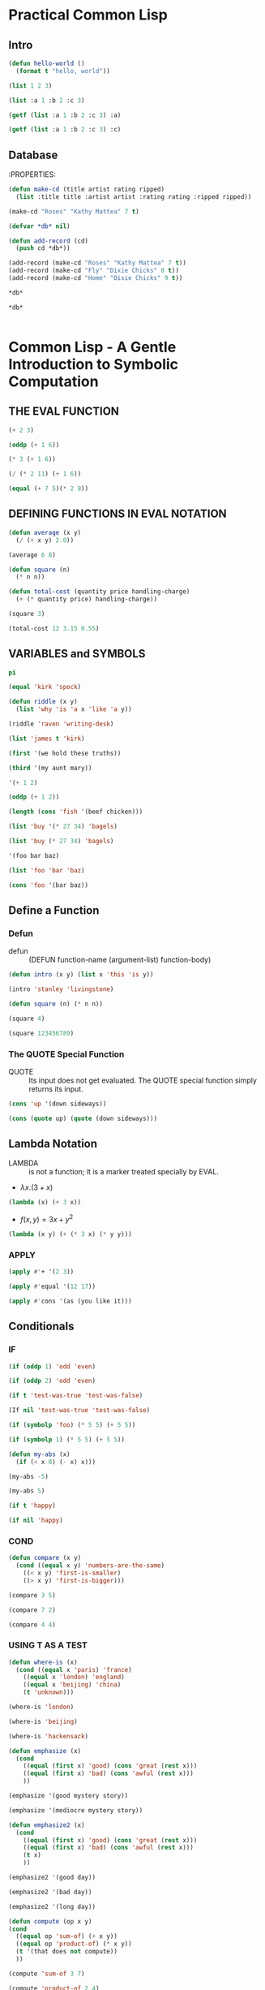 * Practical Common Lisp
** Intro
#+BEGIN_SRC lisp :results raw drawer
(defun hello-world ()
  (format t "hello, world"))
#+END_SRC

#+RESULTS:
:results:
HELLO-WORLD
:end:

#+BEGIN_SRC lisp
(list 1 2 3)
#+END_SRC

#+RESULTS:
| 1 | 2 | 3 |


#+BEGIN_SRC lisp
(list :a 1 :b 2 :c 3)
#+END_SRC

#+RESULTS:
| :A | 1 | :B | 2 | :C | 3 |


#+BEGIN_SRC lisp
(getf (list :a 1 :b 2 :c 3) :a)
#+END_SRC

#+RESULTS:
: 1


#+BEGIN_SRC lisp
(getf (list :a 1 :b 2 :c 3) :c)
#+END_SRC

#+RESULTS:
: 3

** Database
:PROPERTIES:
#+BEGIN_SRC lisp
(defun make-cd (title artist rating ripped)
  (list :title title :artist artist :rating rating :ripped ripped))
#+END_SRC

#+RESULTS:
: MAKE-CD


#+BEGIN_SRC lisp
(make-cd "Roses" "Kathy Mattea" 7 t)
#+END_SRC

#+RESULTS:
| :TITLE | Roses | :ARTIST | Kathy Mattea | :RATING | 7 | :RIPPED | T |


#+BEGIN_SRC lisp
(defvar *db* nil)
#+END_SRC

#+RESULTS:
: *DB*


#+BEGIN_SRC lisp
(defun add-record (cd)
  (push cd *db*))
#+END_SRC

#+RESULTS:
: ADD-RECORD


#+BEGIN_SRC lisp
(add-record (make-cd "Roses" "Kathy Mattea" 7 t))
(add-record (make-cd "Fly" "Dixie Chicks" 8 t))
(add-record (make-cd "Home" "Dixie Chicks" 9 t))
#+END_SRC

#+RESULTS:
| :TITLE | Home  | :ARTIST | Dixie Chicks | :RATING | 9 | :RIPPED | T |
| :TITLE | Fly   | :ARTIST | Dixie Chicks | :RATING | 8 | :RIPPED | T |
| :TITLE | Roses | :ARTIST | Kathy Mattea | :RATING | 7 | :RIPPED | T |


#+BEGIN_SRC lisp
*db*
#+END_SRC

#+RESULTS:
| :TITLE | Home  | :ARTIST | Dixie Chicks | :RATING | 9 | :RIPPED | T |
| :TITLE | Fly   | :ARTIST | Dixie Chicks | :RATING | 8 | :RIPPED | T |
| :TITLE | Roses | :ARTIST | Kathy Mattea | :RATING | 7 | :RIPPED | T |


#+BEGIN_SRC lisp
*db*
#+END_SRC

#+RESULTS:
| :TITLE | Home  | :ARTIST | Dixie Chicks | :RATING | 9 | :RIPPED | T |
| :TITLE | Fly   | :ARTIST | Dixie Chicks | :RATING | 8 | :RIPPED | T |
| :TITLE | Roses | :ARTIST | Kathy Mattea | :RATING | 7 | :RIPPED | T |


#+BEGIN_SRC lisp

#+END_SRC

* Common Lisp - A Gentle Introduction to Symbolic Computation
** THE EVAL FUNCTION
#+BEGIN_SRC lisp
(+ 2 3)
#+END_SRC

#+RESULTS:
: 5

#+BEGIN_SRC lisp
(oddp (+ 1 6))
#+END_SRC

#+RESULTS:
: T


#+BEGIN_SRC lisp
(* 3 (+ 1 6))
#+END_SRC

#+RESULTS:
: 21


#+BEGIN_SRC lisp
(/ (* 2 11) (+ 1 6))
#+END_SRC

#+RESULTS:
: 22/7


#+BEGIN_SRC lisp
(equal (+ 7 5)(* 2 8))
#+END_SRC

#+RESULTS:
: NIL

** DEFINING FUNCTIONS IN EVAL NOTATION
#+BEGIN_SRC lisp
(defun average (x y)
  (/ (+ x y) 2.0))
#+END_SRC

#+RESULTS:
: AVERAGE


#+BEGIN_SRC lisp
(average 6 8)
#+END_SRC

#+RESULTS:
: 7.0


#+BEGIN_SRC lisp
(defun square (n)
  (* n n))
#+END_SRC

#+RESULTS:
: SQUARE


#+BEGIN_SRC lisp
(defun total-cost (quantity price handling-charge)
  (+ (* quantity price) handling-charge))
#+END_SRC

#+RESULTS:
: TOTAL-COST


#+BEGIN_SRC lisp
(square 3)
#+END_SRC

#+RESULTS:
: 9


#+BEGIN_SRC lisp
(total-cost 12 3.15 0.55)
#+END_SRC

#+RESULTS:
: 38.350002

** VARIABLES and SYMBOLS
#+BEGIN_SRC lisp
pi
#+END_SRC

#+RESULTS:
: 3.141592653589793d0

#+BEGIN_SRC lisp
(equal 'kirk 'spock)
#+END_SRC

#+RESULTS:
: NIL


#+BEGIN_SRC lisp
(defun riddle (x y)
  (list 'why 'is 'a x 'like 'a y))
#+END_SRC

#+RESULTS:
: RIDDLE


#+BEGIN_SRC lisp
(riddle 'raven 'writing-desk)
#+END_SRC

#+RESULTS:
| WHY | IS | A | RAVEN | LIKE | A | WRITING-DESK |


#+BEGIN_SRC lisp
(list 'james t 'kirk)
#+END_SRC

#+RESULTS:
| JAMES | T | KIRK |


#+BEGIN_SRC lisp
(first '(we hold these truths))
#+END_SRC

#+RESULTS:
: WE


#+BEGIN_SRC lisp
(third '(my aunt mary))
#+END_SRC

#+RESULTS:
: MARY


#+BEGIN_SRC lisp
'(+ 1 2)
#+END_SRC

#+RESULTS:
| + | 1 | 2 |


#+BEGIN_SRC lisp
(oddp (+ 1 2))
#+END_SRC

#+RESULTS:
: T


#+BEGIN_SRC lisp
(length (cons 'fish '(beef chicken)))
#+END_SRC

#+RESULTS:
: 3


#+BEGIN_SRC lisp
(list 'buy '(* 27 34) 'bagels)
#+END_SRC

#+RESULTS:
| BUY | (* 27 34) | BAGELS |

#+BEGIN_SRC lisp
(list 'buy (* 27 34) 'bagels)
#+END_SRC

#+RESULTS:
| BUY | 918 | BAGELS |


#+BEGIN_SRC lisp
'(foo bar baz)
#+END_SRC

#+RESULTS:
| FOO | BAR | BAZ |


#+BEGIN_SRC lisp
(list 'foo 'bar 'baz)
#+END_SRC

#+RESULTS:
| FOO | BAR | BAZ |


#+BEGIN_SRC lisp
(cons 'foo '(bar baz))
#+END_SRC

#+RESULTS:
| FOO | BAR | BAZ |

** Define a Function
*** Defun
- defun :: (DEFUN function-name (argument-list) function-body)

#+BEGIN_SRC lisp
(defun intro (x y) (list x 'this 'is y))
#+END_SRC

#+RESULTS:
: INTRO


#+BEGIN_SRC lisp
(intro 'stanley 'livingstone)
#+END_SRC

#+RESULTS:
| STANLEY | THIS | IS | LIVINGSTONE |


#+BEGIN_SRC lisp
(defun square (n) (* n n))
#+END_SRC

#+RESULTS:
: SQUARE

#+BEGIN_SRC lisp
(square 4)
#+END_SRC

#+RESULTS:
: 16


#+BEGIN_SRC lisp
(square 123456789)
#+END_SRC

#+RESULTS:
: 15241578750190521

*** The QUOTE Special Function
- QUOTE :: Its input does not get evaluated. The QUOTE special function simply returns its input.

#+BEGIN_SRC lisp
(cons 'up '(down sideways))
#+END_SRC

#+RESULTS:
| UP | DOWN | SIDEWAYS |


#+BEGIN_SRC lisp
(cons (quote up) (quote (down sideways)))
#+END_SRC

#+RESULTS:
| UP | DOWN | SIDEWAYS |

** Lambda Notation
- LAMBDA :: is not a function; it is a marker treated specially by EVAL.
- $\lambda x . (3 + x)$
#+BEGIN_SRC lisp
(lambda (x) (+ 3 x))
#+END_SRC

#+RESULTS:
: #<FUNCTION (LAMBDA (X)) {535793FB}>

- $f(x, y) = 3x + y^2$
#+BEGIN_SRC lisp
(lambda (x y) (+ (* 3 x) (* y y)))
#+END_SRC

#+RESULTS:
: #<FUNCTION (LAMBDA (X Y)) {5357955B}>

*** APPLY
#+BEGIN_SRC lisp
(apply #'+ '(2 3))
#+END_SRC

#+RESULTS:
: 5


#+BEGIN_SRC lisp
(apply #'equal '(12 17))
#+END_SRC

#+RESULTS:
: NIL


#+BEGIN_SRC lisp
(apply #'cons '(as (you like it)))
#+END_SRC

#+RESULTS:
| AS | YOU | LIKE | IT |

** Conditionals
*** IF
#+BEGIN_SRC lisp
(if (oddp 1) 'odd 'even)
#+END_SRC

#+RESULTS:
: ODD


#+BEGIN_SRC lisp
(if (oddp 2) 'odd 'even)
#+END_SRC

#+RESULTS:
: EVEN


#+BEGIN_SRC lisp
(if t 'test-was-true 'test-was-false)
#+END_SRC

#+RESULTS:
: TEST-WAS-TRUE


#+BEGIN_SRC lisp
(If nil 'test-was-true 'test-was-false)
#+END_SRC


#+RESULTS:
: TEST-WAS-FALSE


#+BEGIN_SRC lisp
(if (symbolp 'foo) (* 5 5) (+ 5 5))
#+END_SRC

#+RESULTS:
: 25


#+BEGIN_SRC lisp
(if (symbolp 1) (* 5 5) (+ 5 5))
#+END_SRC

#+RESULTS:
: 10


#+BEGIN_SRC lisp
(defun my-abs (x)
  (if (< x 0) (- x) x)))
#+END_SRC

#+RESULTS:
: MY-ABS


#+BEGIN_SRC lisp
(my-abs -5)
#+END_SRC

#+RESULTS:
: 5


#+BEGIN_SRC lisp
(my-abs 5)
#+END_SRC

#+RESULTS:
: 5


#+BEGIN_SRC lisp
(if t 'happy)
#+END_SRC

#+RESULTS:
: HAPPY


#+BEGIN_SRC lisp
(if nil 'happy)
#+END_SRC

#+RESULTS:
: NIL

*** COND
#+BEGIN_SRC lisp
(defun compare (x y)
  (cond ((equal x y) 'numbers-are-the-same)
	((< x y) 'first-is-smaller)
	((> x y) 'first-is-bigger)))
#+END_SRC

#+RESULTS:
: COMPARE


#+BEGIN_SRC lisp
(compare 3 5)
#+END_SRC

#+RESULTS:
: FIRST-IS-SMALLER


#+BEGIN_SRC lisp
(compare 7 2)
#+END_SRC

#+RESULTS:
: FIRST-IS-BIGGER


#+BEGIN_SRC lisp
(compare 4 4)
#+END_SRC

#+RESULTS:
: NUMBERS-ARE-THE-SAME

*** USING T AS A TEST
#+BEGIN_SRC lisp
(defun where-is (x)
  (cond ((equal x 'paris) 'france)
	((equal x 'london) 'england)
	((equal x 'beijing) 'china)
	(t 'unknown)))
#+END_SRC

#+RESULTS:
: WHERE-IS


#+BEGIN_SRC lisp
(where-is 'london)
#+END_SRC

#+RESULTS:
: ENGLAND


#+BEGIN_SRC lisp
(where-is 'beijing)
#+END_SRC

#+RESULTS:
: CHINA


#+BEGIN_SRC lisp
(where-is 'hackensack)
#+END_SRC

#+RESULTS:
: UNKNOWN


#+BEGIN_SRC lisp
(defun emphasize (x)
  (cond
	((equal (first x) 'good) (cons 'great (rest x)))
	((equal (first x) 'bad) (cons 'awful (rest x)))
	))
#+END_SRC

#+RESULTS:
: EMPHASIZE


#+BEGIN_SRC lisp
(emphasize '(good mystery story))
#+END_SRC

#+RESULTS:
| GREAT | MYSTERY | STORY |


#+BEGIN_SRC lisp
(emphasize '(mediocre mystery story))
#+END_SRC

#+RESULTS:
: NIL


#+BEGIN_SRC lisp
(defun emphasize2 (x)
  (cond
	((equal (first x) 'good) (cons 'great (rest x)))
	((equal (first x) 'bad) (cons 'awful (rest x)))
	(t x)
	))
#+END_SRC

#+RESULTS:
: EMPHASIZE2


#+BEGIN_SRC lisp
(emphasize2 '(good day))
#+END_SRC

#+RESULTS:
| GREAT | DAY |


#+BEGIN_SRC lisp
(emphasize2 '(bad day))
#+END_SRC

#+RESULTS:
| AWFUL | DAY |


#+BEGIN_SRC lisp
(emphasize2 '(long day))
#+END_SRC

#+RESULTS:
| LONG | DAY |


#+BEGIN_SRC lisp
(defun compute (op x y)
(cond
  ((equal op 'sum-of) (+ x y))
  ((equal op 'product-of) (* x y))
  (t '(that does not compute))
  ))
#+END_SRC

#+RESULTS:
: COMPUTE


#+BEGIN_SRC lisp
(compute 'sum-of 3 7)
#+END_SRC

#+RESULTS:
: 10


#+BEGIN_SRC lisp
(compute 'product-of 2 4)
#+END_SRC

#+RESULTS:
: 8


#+BEGIN_SRC lisp
(compute 'zorch-of 3 1)
#+END_SRC

#+RESULTS:
| THAT | DOES | NOT | COMPUTE |

*** AND OR
#+BEGIN_SRC lisp
(defun small-positive-oddp (x)
  (and (< x 100)
       (> x 0)
       (oddp x)))
#+END_SRC

#+RESULTS:
: SMALL-POSITIVE-ODDP


#+BEGIN_SRC lisp
(small-positive-oddp 33)
#+END_SRC

#+RESULTS:
: T


#+BEGIN_SRC lisp
(defun gtest (x y)
  (or (> x y)
      (zerop x)
      (zerop y)))
#+END_SRC

#+RESULTS:
: GTEST


#+BEGIN_SRC lisp
(gtest 0 5)
#+END_SRC

#+RESULTS:
: T

*** EVALUATING AND AND OR
 - AND rule ::  Evaluate the clauses one at a time. If a clause returns NIL, stop and return NIL; otherwise go on to the next one. If all the clauses yield non-NIL results, return the value of the last clause.
 - OR rule :: Evaluate the clauses one at a time. If a clause returns something other than NIL, stop and return that value; otherwise go on to the next clause, or return NIL if none are left.
#+BEGIN_SRC lisp
(and nil t t)
#+END_SRC

#+RESULTS:
: NIL

#+BEGIN_SRC lisp
(and 'george nil 'harry)
#+END_SRC

#+RESULTS:
: NIL


#+BEGIN_SRC lisp
(and 'george 'fred 'harry)
#+END_SRC

#+RESULTS:
: HARRY


#+BEGIN_SRC lisp
(and 1 2 3 4 5)
#+END_SRC

#+RESULTS:
: 5


#+BEGIN_SRC lisp
(or nil t t)
#+END_SRC

#+RESULTS:
: T


#+BEGIN_SRC lisp
(or 'george nil 'harry)
#+END_SRC

#+RESULTS:
: GEORGE


#+BEGIN_SRC lisp
(or 'george 'fred 'harry)
#+END_SRC

#+RESULTS:
: GEORGE


#+BEGIN_SRC lisp
(or nil 'fred 'harry)
#+END_SRC

#+RESULTS:
: FRED

** BUILDING COMPLEX PREDICATES
*** HOW-ALIKE
#+BEGIN_SRC lisp
(defun how-alike (a b)
  (cond ((equal a b) 'the-same)
	((and (oddp a) (oddp b)) 'both-odd)
	((and (not (oddp a)) (not (oddp b)))
	 'both-even)
	((and (< a 0) (< b 0)) 'both-negative)
	(t 'not-alike)))
#+END_SRC

#+RESULTS:
: HOW-ALIKE


#+BEGIN_SRC lisp
(how-alike 7 7)
#+END_SRC

#+RESULTS:
: THE-SAME


#+BEGIN_SRC lisp
(how-alike 3 5)
#+END_SRC

#+RESULTS:
: BOTH-ODD


#+BEGIN_SRC lisp
(how-alike -2 -3)
#+END_SRC

#+RESULTS:
: BOTH-NEGATIVE


#+BEGIN_SRC lisp
(how-alike 5 8)
#+END_SRC

#+RESULTS:
: NOT-ALIKE

*** SAME-SIGN
#+BEGIN_SRC lisp
(defun same-sign (x y)
  (or (and (zerop x) (zerop y))
      (and (< x 0) (< y 0))
      (and (> x 0) (> y 0))))
#+END_SRC

#+RESULTS:
: SAME-SIGN


#+BEGIN_SRC lisp
(same-sign 0 0)
#+END_SRC

#+RESULTS:
: T


#+BEGIN_SRC lisp
(same-sign -3 -4)
#+END_SRC

#+RESULTS:
: T


#+BEGIN_SRC lisp
(same-sign 3 4)
#+END_SRC

#+RESULTS:
: T


#+BEGIN_SRC lisp
(same-sign -3 4)
#+END_SRC

#+RESULTS:
: NIL

*** POSNUMP
#+BEGIN_SRC lisp
(defun posnump (x)
  (and (numberp x) (plusp x)))
#+END_SRC

#+RESULTS:
: POSNUMP


#+BEGIN_SRC lisp
(defun posnump-2 (x)
  (if (numberp x) (> x 0) nil))
#+END_SRC

#+RESULTS:
: POSNUMP-2


#+BEGIN_SRC lisp
(defun posnump-3 (x)
  (cond ((numberp x) (> x 0))
	(t nil)))
#+END_SRC

#+RESULTS:
: POSNUMP-3

*** WHERE-IS
- *IF* is the easiest to use for simple functions like absolute value.
- *AND* and *OR* are good for writing complex predicates.
- *COND* is easiest to use when there are many tests.
- A useful programming trick when writing *COND* expressions is to place a list of form (T consequent) as the final clause of the *COND*.

#+BEGIN_SRC lisp
(defun where-is (x)
  (cond ((equal x 'paris) 'france)
	((equal x 'london) 'england)
	((equal x 'beijing) 'china)
	(t 'unknown)))
#+END_SRC

#+RESULTS:
: WHERE-IS


#+BEGIN_SRC lisp
(defun where-is-2 (x)
  (if (equal x 'paris) 'france
      (if (equal x 'london) 'england
	  (if (equal x 'beijing) 'china
	      'unknown))))
#+END_SRC

#+RESULTS:
: WHERE-IS-2


#+BEGIN_SRC lisp
(defun where-is-3 (x)
  (or (and (equal x 'paris) 'france)
      (and (equal x 'london) 'england)
      (and (equal x 'beijing) 'china)
      'unknown))
#+END_SRC

#+RESULTS:
: WHERE-IS-3

*** STEP
#+BEGIN_SRC lisp
(step (if (oddp 5) 'yes 'no))
#+END_SRC

#+RESULTS:
: YES

** BOOLEAN FUNCTIONS
#+BEGIN_SRC lisp
(defun logical-and (x y) (and x y t))
#+END_SRC

#+RESULTS:
: LOGICAL-AND


#+BEGIN_SRC lisp
(logical-and 'tweet 'woof)
#+END_SRC

#+RESULTS:
: T


#+BEGIN_SRC lisp
(and 'tweet 'woof)
#+END_SRC

#+RESULTS:
: WOOF

** DEMORGAN'S THEOREM
- DeMorgan's Theorem :: concerns the interchangeability of AND and OR. If you have one of these functions plus NOT you can always build the other.
- (and x y) :: (not (or (not x) (not y)))
- (or x y) :: (not (and (not x) (not y)))
#+BEGIN_SRC lisp
(defun demorgan-and (x y)
  (not (or (not x) (not y))))
#+END_SRC

#+RESULTS:
: DEMORGAN-AND


#+BEGIN_SRC lisp
(defun demorgan-or (x y)
  (not (and (not x) (not y))))
#+END_SRC

#+RESULTS:
: DEMORGAN-OR

** Variables and Side Effects
*** SETF
- The first argument to SETF is the name of a variable; SETF does not evaluate this argument. (It can do this because it is a macro function.) The
second argument is the value to which the variable is set; this argument is
evaluated. The value returned by SETF is the value to which it set the variable.
#+BEGIN_SRC lisp
(setf vowels '(a e i o u))
#+END_SRC

#+RESULTS:
| A | E | I | O | U |


#+BEGIN_SRC lisp
(setf long-list '(a b c d e f g h i))
#+END_SRC

#+RESULTS:
| A | B | C | D | E | F | G | H | I |


#+BEGIN_SRC lisp
(setf head (first long-list))
#+END_SRC

#+RESULTS:
: A


#+BEGIN_SRC lisp
(setf tail (rest long-list))
#+END_SRC

#+RESULTS:
| B | C | D | E | F | G | H | I |


#+BEGIN_SRC lisp
(cons head tail)
#+END_SRC

#+RESULTS:
| A | B | C | D | E | F | G | H | I |


#+BEGIN_SRC lisp
(equal long-list (cons head tail))
#+END_SRC

#+RESULTS:
: T


#+BEGIN_SRC lisp
(list head tail)
#+END_SRC

#+RESULTS:
| A | (B C D E F G H I) |

*** LET
- LET :: create this local variable and give it the desired initial value.
#+BEGIN_SRC lisp
(defun average (x y)
  (let ((sum (+ x y)))
    (list x y 'average 'is (/ sum 2.0))))
#+END_SRC

#+RESULTS:
: AVERAGE


#+BEGIN_SRC lisp
(average 3 7)
#+END_SRC

#+RESULTS:
| 3 | 7 | AVERAGE | IS | 5.0 |


#+BEGIN_SRC lisp
(defun switch-billing (x)
  (let ((star (first x))
	(co-star (third x)))
    (list co-star 'accompanied 'by star)))
#+END_SRC

#+RESULTS:
: SWITCH-BILLING


#+BEGIN_SRC lisp
(switch-billing '(fred and ginger))
#+END_SRC

#+RESULTS:
| GINGER | ACCOMPANIED | BY | FRED |

*** LET*
- The LET* special function is similar to LET, except it creates the local variables one at a time instead of all at once. Therefore, the first local variable
forms part of the lexical context in which the value of the second variable is computed, and so on. This way of creating local variables is useful when one wants to assign names to several intermediate steps in a long computation.
#+BEGIN_SRC lisp
(defun price-change (old new)
  (let* ((diff (- new old))
	 (proportion (/ diff old))
	 (percentage (* proportion 100.0)))
    (list 'widgets 'changed 'by percentage
	  'percent)))
#+END_SRC

#+RESULTS:
: PRICE-CHANGE


#+BEGIN_SRC lisp
(price-change 1.25 1.35)
#+END_SRC

#+RESULTS:
| WIDGETS | CHANGED | BY | 8.000002 | PERCENT |


#+BEGIN_SRC lisp
(defun correct-size-range (x y z)
  (let* ((biggest (max x y z))
	 (smallest (min x y z))
	 (r (/ biggest smallest 1.0)))
    (list 'factor 'of r)))
#+END_SRC

#+RESULTS:
: CORRECT-SIZE-RANGE

** SIDE EFFECTS CAN CAUSE BUGS
#+BEGIN_SRC lisp
(defun coin-with-bug ()
  (cond ((< (random 101) 50) 'heads)
	((> (random 101) 50) 'tails)
	((equal (random 101) 50) 'edge)))
#+END_SRC

#+RESULTS:
: COIN-WITH-BUG


#+BEGIN_SRC lisp
(coin-with-bug)
#+END_SRC

#+RESULTS:
: NIL


#+BEGIN_SRC lisp
(coin-with-bug)
#+END_SRC

#+RESULTS:
: HEADS


#+BEGIN_SRC lisp
(coin-with-bug)
#+END_SRC

#+RESULTS:
: TAILS


#+BEGIN_SRC lisp
(coin-with-bug)
#+END_SRC

#+RESULTS:
: HEADS


#+BEGIN_SRC lisp
(defun fair-coin ()
  (let ((toss (random 101)))
    (cond ((< toss 50) 'heads)
	  ((> toss 50) 'tails)
	  (t 'edge))))
#+END_SRC

#+RESULTS:
: FAIR-COIN


#+BEGIN_SRC lisp
(fair-coin)
#+END_SRC

#+RESULTS:
: TAILS


#+BEGIN_SRC lisp
(fair-coin)
#+END_SRC

#+RESULTS:
: HEADS


#+BEGIN_SRC lisp
(fair-coin)
#+END_SRC

#+RESULTS:
: TAILS

** DOCUMENTATION and APROPOS
*** DOCUMENTATION
#+BEGIN_SRC lisp
(documentation 'cons 'function)
#+END_SRC

#+RESULTS:
: Return a list with SE1 as the CAR and SE2 as the CDR.


#+BEGIN_SRC lisp
(documentation '*print-length* 'variable)
#+END_SRC

#+RESULTS:
: How many elements at any level should be printed before abbreviating
:   with "..."?


#+BEGIN_SRC lisp
(defun average (x y)
  "Returns the mean (average value) of its two
inputs."
  (/ (+ x y) 2.0))
#+END_SRC

#+RESULTS:
: AVERAGE


#+BEGIN_SRC lisp
(documentation 'average 'function)
#+END_SRC

#+RESULTS:
: Returns the mean (average value) of its two
: inputs.

*** COMMENT
#+BEGIN_SRC lisp
;;; Function to compute Einstein's E = mc2
(defun einstein (m)
  (let ((c 300000.0)) ; speed of light in km/sec.
    ;; E is energy
    ;; m is mass
    (* m c c)))
#+END_SRC

#+RESULTS:
: EINSTEIN

*** APROPOS
#+BEGIN_SRC lisp
(apropos 'vector :cl-user)
#+END_SRC

#+RESULTS:


#+BEGIN_SRC lisp
(documentation 'apropos 'function)
#+END_SRC

#+RESULTS:
: Briefly describe all symbols which contain the specified STRING.
:   If PACKAGE is supplied then only describe symbols present in
:   that package. If EXTERNAL-ONLY then only describe
:   external symbols in the specified package.


#+BEGIN_SRC lisp
(setf x 57)
(defun newvar (x)
  (list 'value 'of 'x 'is x))
#+END_SRC

#+RESULTS:
: NEWVAR


#+BEGIN_SRC lisp
x
#+END_SRC

#+RESULTS:
: 57


#+BEGIN_SRC lisp
(newvar 'whoopie)
#+END_SRC

#+RESULTS:
| VALUE | OF | X | IS | WHOOPIE |


#+BEGIN_SRC lisp
x
#+END_SRC

#+RESULTS:
: 57

** List Data Structures
*** PARENTHESIS NOTATION VS. CONS CELL NOTATION
#+BEGIN_SRC lisp
(cons 'w '(x y z))
#+END_SRC

#+RESULTS:
| W | X | Y | Z |


#+BEGIN_SRC lisp
(cons '(a b c) 'd)
#+END_SRC

#+RESULTS:
: ((A B C) . D)

*** APPEND
- APPEND :: takes two lists as input; it returns a list containing all the elements of the first list followed by all the elements of the second.
- APPEND does not change the value of any variable or modify any existing cons cells. For this reason, it is called a nondestructive function.
#+BEGIN_SRC lisp
(append '(friends romans) '(and countrymen))
#+END_SRC

#+RESULTS:
| FRIENDS | ROMANS | AND | COUNTRYMEN |


#+BEGIN_SRC lisp
(append '(l m n o) '(p q r))
#+END_SRC

#+RESULTS:
| L | M | N | O | P | Q | R |


#+BEGIN_SRC lisp
(append '(april showers) nil)
#+END_SRC

#+RESULTS:
| APRIL | SHOWERS |


#+BEGIN_SRC lisp
(append nil '(bring may flowers))
#+END_SRC

#+RESULTS:
| BRING | MAY | FLOWERS |


#+BEGIN_SRC lisp
(append nil nil)
#+END_SRC

#+RESULTS:
: NIL


#+BEGIN_SRC lisp
(append '((a 1) (b 2)) '((c 3) (d 4)))
#+END_SRC

#+RESULTS:
| A | 1 |
| B | 2 |
| C | 3 |
| D | 4 |


#+BEGIN_SRC lisp
(setf who '(only the good))
#+END_SRC

#+RESULTS:
| ONLY | THE | GOOD |


#+BEGIN_SRC lisp
(append who '(die young))
#+END_SRC

#+RESULTS:
| ONLY | THE | GOOD | DIE | YOUNG |


#+BEGIN_SRC lisp
who
#+END_SRC

#+RESULTS:
| ONLY | THE | GOOD |


#+BEGIN_SRC lisp
(defun add-to-end (x e)
  "Adds element E to the end of list X."
  (append x (list e)))
#+END_SRC

#+RESULTS:
: ADD-TO-END


#+BEGIN_SRC lisp
(add-to-end '(a b c) 'd)
#+END_SRC

#+RESULTS:
| A | B | C | D |

*** COMPARING CONS, LIST, AND APPEND
#+BEGIN_SRC lisp
(cons '(here today) '(gone tomorrow))
#+END_SRC

#+RESULTS:
| (HERE TODAY) | GONE | TOMORROW |


#+BEGIN_SRC lisp
(list '(here today) '(gone tomorrow))
#+END_SRC

#+RESULTS:
| HERE | TODAY    |
| GONE | TOMORROW |


#+BEGIN_SRC lisp
(append '(here today) '(gone tomorrow))
#+END_SRC

#+RESULTS:
| HERE | TODAY | GONE | TOMORROW |


#+BEGIN_SRC lisp
(cons '(eat at) 'joes)
#+END_SRC

#+RESULTS:
: ((EAT AT) . JOES)


#+BEGIN_SRC lisp
(list '(eat at) 'joes)
#+END_SRC

#+RESULTS:
| (EAT AT) | JOES |


#+BEGIN_SRC lisp
(append '(eat at) 'joes)
#+END_SRC

#+RESULTS:
: (EAT AT . JOES)

*** REVERSE
- REVERSE :: returns the reversal of a list.
- REVERSE is nondestructive. It copies its input rather than modifying it.
- REVERSE reverses only the top level of a list. It does not reverse the individual elements of a list of lists. Another point about REVERSE is that it doesn't work on symbols.
#+BEGIN_SRC lisp
(reverse '(one two three four five))
#+END_SRC

#+RESULTS:
| FIVE | FOUR | THREE | TWO | ONE |


#+BEGIN_SRC lisp
(reverse '(l i v e))
#+END_SRC

#+RESULTS:
| E | V | I | L |


#+BEGIN_SRC lisp
(reverse '((my oversight)
	   (your blunder)
	   (his negligence)))
#+END_SRC

#+RESULTS:
| HIS  | NEGLIGENCE |
| YOUR | BLUNDER    |
| MY   | OVERSIGHT  |


#+BEGIN_SRC lisp
(setf vow '(to have and to hold))
#+END_SRC

#+RESULTS:
| TO | HAVE | AND | TO | HOLD |


#+BEGIN_SRC lisp
(reverse vow)
#+END_SRC

#+RESULTS:
| HOLD | TO | AND | HAVE | TO |


#+BEGIN_SRC lisp
vow
#+END_SRC

#+RESULTS:
| TO | HAVE | AND | TO | HOLD |


#+BEGIN_SRC lisp
;; use REVERSE to add an element to the end of a list

(defun add-to-end (x y)
  (reverse (cons y (reverse x))))
#+END_SRC

#+RESULTS:
: ADD-TO-END


#+BEGIN_SRC lisp
(add-to-end '(a b c) 'd)
#+END_SRC

#+RESULTS:
| A | B | C | D |

*** NTHCDR
- NTHCDR :: function returns the nth successive cdr of a list.
#+BEGIN_SRC lisp
(nthcdr 0 '(a b c))
#+END_SRC

#+RESULTS:
| A | B | C |


#+BEGIN_SRC lisp
(nthcdr 1 '(a b c))
#+END_SRC

#+RESULTS:
| B | C |


#+BEGIN_SRC lisp
(nthcdr 2 '(a b c))
#+END_SRC

#+RESULTS:
| C |


#+BEGIN_SRC lisp
(nthcdr 3 '(a b c))
#+END_SRC

#+RESULTS:
: NIL

*** NTH
- NTH :: function takes the CAR of the NTHCDR of a list.
#+BEGIN_SRC lisp
;; nth function
;; (defun nth (n x)
;;   "Returns the Nth element of the list X, counting from 0."
;;   (car (nthcdr n x)))
#+END_SRC

#+RESULTS:
: NIL


#+BEGIN_SRC lisp
(nth 0 '(a b c))
#+END_SRC

#+RESULTS:
: A


#+BEGIN_SRC lisp
(nth 1 '(a b c))
#+END_SRC

#+RESULTS:
: B


#+BEGIN_SRC lisp
(nth 2 '(a b c))
#+END_SRC

#+RESULTS:
: C


#+BEGIN_SRC lisp
(nth 3 '(a b c))
#+END_SRC

#+RESULTS:
: NIL

*** LAST
- LAST :: returns the last cons cell of a list, in other words, the cell whose car is the list's last element.
- By definition, the cdr of this cell is an atom; otherwise it wouldn't be the last cell of the list.
- If the list is empty, LAST just returns NIL.
#+BEGIN_SRC lisp
(last '(all is forgiven))
#+END_SRC

#+RESULTS:
| FORGIVEN |


#+BEGIN_SRC lisp
(last nil)
#+END_SRC

#+RESULTS:
: NIL


#+BEGIN_SRC lisp
(last '(a b c . d))
#+END_SRC

#+RESULTS:
: (C . D)

*** REMOVE
- REMOVE :: removes an item from a list. Normally it removes all occurrences of the item, although there are ways to tell it to remove only some.
- The result returned by REMOVE is a new list, without the deleted items.
#+BEGIN_SRC lisp
(remove 'a '(b a n a n a))
#+END_SRC

#+RESULTS:
| B | N | N |


#+BEGIN_SRC lisp
(remove 1 '(3 1 4 1 5 9))
#+END_SRC

#+RESULTS:
| 3 | 4 | 5 | 9 |


#+BEGIN_SRC lisp
(setf spell '(a b r a c a d a b r a))
#+END_SRC

#+RESULTS:
| A | B | R | A | C | A | D | A | B | R | A |


#+BEGIN_SRC lisp
(remove 'a spell)
#+END_SRC

#+RESULTS:
| B | R | C | D | B | R |


#+BEGIN_SRC lisp
spell
#+END_SRC

#+RESULTS:
| A | B | R | A | C | A | D | A | B | R | A |

** Lists As Sets
*** MEMBER
- MEMBER :: predicate checks whether an item is a member of a list. If the item is found in the list, the sublist beginning with that item is returned. Otherwise NIL is returned.
#+BEGIN_SRC lisp
(setf ducks '(huey dewey louie))
#+END_SRC

#+RESULTS:
| HUEY | DEWEY | LOUIE |


#+BEGIN_SRC lisp
(member 'huey ducks) ;; non-NIL means T
#+END_SRC

#+RESULTS:
| HUEY | DEWEY | LOUIE |


#+BEGIN_SRC lisp
(member 'dewey ducks)
#+END_SRC

#+RESULTS:
| DEWEY | LOUIE |


#+BEGIN_SRC lisp
(member 'louie ducks)
#+END_SRC

#+RESULTS:
| LOUIE |


#+BEGIN_SRC lisp
(member 'mickey ducks)
#+END_SRC

#+RESULTS:
: NIL


#+BEGIN_SRC lisp
(defun beforep (x y l)
  "Returns true if X appears before Y in L"
  (member y (member x l)))
#+END_SRC

#+RESULTS:
: BEFOREP


#+BEGIN_SRC lisp
(beforep 'not 'whom
	 '(ask not for whom the bell tolls))
#+END_SRC

#+RESULTS:
| WHOM | THE | BELL | TOLLS |


#+BEGIN_SRC lisp
(beforep 'thee 'tolls '(it tolls for thee))
#+END_SRC

#+RESULTS:
: NIL

*** INTERSECTION
- INTERSECTION :: function takes the intersection of two sets and returns a list of items appearing in both sets.
#+BEGIN_SRC lisp
(intersection '(fred john mary)
	      '(sue mary fred))
#+END_SRC

#+RESULTS:
| MARY | FRED |


#+BEGIN_SRC lisp
(intersection '(a s d f g)
	      '(v w s r a))
#+END_SRC

#+RESULTS:
| S | A |


#+BEGIN_SRC lisp
(intersection '(foo bar baz)
	      '(xam gorp bletch))
#+END_SRC

#+RESULTS:
: NIL

*** UNION
#+BEGIN_SRC lisp
(union '(finger hand arm)
       '(toe finger foot leg))
#+END_SRC

#+RESULTS:
| LEG | FOOT | TOE | FINGER | HAND | ARM |


#+BEGIN_SRC lisp
(union '(fred john mary)
       '(sue mary fred))
#+END_SRC

#+RESULTS:
| JOHN | SUE | MARY | FRED |


#+BEGIN_SRC lisp
(union '(a s d f g)
       '(v w s r a))
#+END_SRC

#+RESULTS:
| G | F | D | V | W | S | R | A |

*** SET-DIFFERENCE
- SET-DIFFERENCE :: function performs set subtraction. It returns what is left of the first set when the elements in the second set have been removed.
#+BEGIN_SRC lisp
(set-difference '(alpha bravo charlie delta)
		'(bravo charlie))
#+END_SRC

#+RESULTS:
| DELTA | ALPHA |


#+BEGIN_SRC lisp
(set-difference '(alpha bravo charlie delta)
		'(echo alpha foxtrot))
#+END_SRC

#+RESULTS:
| DELTA | CHARLIE | BRAVO |


#+BEGIN_SRC lisp
(set-difference '(alpha bravo) '(bravo alpha))
#+END_SRC

#+RESULTS:
: NIL


#+BEGIN_SRC lisp
(setf line1 '(all things in moderation))
(setf line2 '(moderation in the defense of liberty
			 is no virtue))
#+END_SRC

#+RESULTS:
| MODERATION | IN | THE | DEFENSE | OF | LIBERTY | IS | NO | VIRTUE |


#+BEGIN_SRC lisp
(set-difference line1 line2)
#+END_SRC

#+RESULTS:
| THINGS | ALL |


#+BEGIN_SRC lisp
(set-difference line2 line1)
#+END_SRC

#+RESULTS:
| VIRTUE | NO | IS | LIBERTY | OF | DEFENSE | THE |

*** SUBSETP
- SUBSETP :: predicate returns T if one set is contained in another, in other words, if every element of the first set is an element of the second set.
#+BEGIN_SRC lisp
(subsetp '(a i) '(a e i o u))
#+END_SRC

#+RESULTS:
: T

#+BEGIN_SRC lisp
(subsetp '(a x) '(a e i o u))
#+END_SRC

#+RESULTS:
: NIL

*** PROGRAMMING WITH SETS
**** Add a Title to a Name
#+BEGIN_SRC lisp
;; whether a name has a title or not
(defun titledp (name)
  (member (first name) '(mr ms miss mrs)))
#+END_SRC

#+RESULTS:
: TITLEDP


#+BEGIN_SRC lisp
(titledp '(jane doe)) ;; ‘‘Jane’’ is not a title.
#+END_SRC

#+RESULTS:
: NIL


#+BEGIN_SRC lisp
(titledp '(ms jane doe)) ;; ‘‘Ms.’’ is in the set of titles.
#+END_SRC

#+RESULTS:
| MS | MISS | MRS |


#+BEGIN_SRC lisp
(setf male-first-names
      '(john kim richard fred george))

(setf female-first-names
      '(jane mary wanda barbara kim))

(defun malep (name)
  (and (member name male-first-names)
       (not (member name female-first-names))))

(defun femalep (name)
  (and (member name female-first-names)
       (not (member name male-first-names))))
#+END_SRC

#+RESULTS:
: FEMALEP


#+BEGIN_SRC lisp
(malep 'richard) ;; ‘‘Richard’’ is in the set of males.
#+END_SRC

#+RESULTS:
: T


#+BEGIN_SRC lisp
(malep 'barbara) ;; ‘‘Barbara’’ is not a male name.
#+END_SRC

#+RESULTS:
: NIL


#+BEGIN_SRC lisp
(femalep 'barbara) ;; ‘‘Barbara’’ is a female name.
#+END_SRC

#+RESULTS:
: T


#+BEGIN_SRC lisp
(malep 'kim) ;; ‘‘Kim’’ can be either male or female, so it’s not exclusively male.
#+END_SRC

#+RESULTS:
: NIL


#+BEGIN_SRC lisp
;; write the GIVE-TITLE function that adds a title to a name

(defun give-title (name)
  "Returns a name with an appropriate title on
the front."
  (cond ((titledp name) name)
	((malep (first name)) (cons 'mr name))
	((femalep (first name)) (cons 'ms name))
	(t (append '(mr or ms) name))))
#+END_SRC

#+RESULTS:
: GIVE-TITLE


#+BEGIN_SRC lisp
(give-title '(miss jane adams))
#+END_SRC

#+RESULTS:
| MISS | JANE | ADAMS |


#+BEGIN_SRC lisp
(give-title '(john q public))
#+END_SRC

#+RESULTS:
| MR | JOHN | Q | PUBLIC |


#+BEGIN_SRC lisp
(give-title '(barbara smith))
#+END_SRC

#+RESULTS:
| MS | BARBARA | SMITH |


#+BEGIN_SRC lisp
(give-title '(kim johnson))
#+END_SRC

#+RESULTS:
| MR | OR | MS | KIM | JOHNSON |


#+BEGIN_SRC lisp
(defun gender-ambiguous-names ()
  (intersection male-first-names female-first-names))
#+END_SRC

#+RESULTS:
: GENDER-AMBIGUOUS-NAMES


#+BEGIN_SRC lisp
(gender-ambiguous-names)
#+END_SRC

#+RESULTS:
| KIM |


#+BEGIN_SRC lisp
(defun uniquely-male-names ()
  (set-difference male-first-names female-first-names))
#+END_SRC

#+RESULTS:
: UNIQUELY-MALE-NAMES


#+BEGIN_SRC lisp
(uniquely-male-names)
#+END_SRC

#+RESULTS:
| GEORGE | FRED | RICHARD | JOHN |

** LISTS AS TABLES
*** TABLE
- Table :: or *association list* (a-list for short), is a list of lists. Each list is called an *entry*, and the car of each entry is its key.
#+BEGIN_SRC lisp
(setf words
      '((one un)
	(two deux)
	(three trois)
	(four quatre)
	(five cinq)))
#+END_SRC

#+RESULTS:
| ONE   | UN     |
| TWO   | DEUX   |
| THREE | TROIS  |
| FOUR  | QUATRE |
| FIVE  | CINQ   |

*** ASSOC
- ASSOC :: function looks up an entry in a table, given its key.
#+BEGIN_SRC lisp
(assoc 'three words)
#+END_SRC

#+RESULTS:
| THREE | TROIS |


#+BEGIN_SRC lisp
(assoc 'four words)
#+END_SRC

#+RESULTS:
| FOUR | QUATRE |


#+BEGIN_SRC lisp
(assoc 'six words)
#+END_SRC

#+RESULTS:
: NIL

#+BEGIN_SRC lisp
(defun translate (x)
  (second (assoc x words)))
#+END_SRC

#+RESULTS:
: TRANSLATE


#+BEGIN_SRC lisp
(translate 'one)
#+END_SRC

#+RESULTS:
: UN


#+BEGIN_SRC lisp
(translate 'five)
#+END_SRC

#+RESULTS:
: CINQ


#+BEGIN_SRC lisp
(translate 'six)
#+END_SRC

#+RESULTS:
: NIL

*** RASSOC
- RASSOC :: is like ASSOC, except it looks at the cdr of each element of the table instead of the car.
#+BEGIN_SRC lisp
(setf sounds
      '((cow . moo)
	(pig . oink)
	(cat . meow)
	(dog . woof)
	(bird . tweet)))
#+END_SRC

#+RESULTS:
: ((COW . MOO) (PIG . OINK) (CAT . MEOW) (DOG . WOOF) (BIRD . TWEET))


#+BEGIN_SRC lisp
(rassoc 'woof sounds)
#+END_SRC

#+RESULTS:
: (DOG . WOOF)


#+BEGIN_SRC lisp
(assoc 'dog sounds)
#+END_SRC

#+RESULTS:
: (DOG . WOOF)

** PROGRAMMING WITH TABLES
*** THINGS
#+BEGIN_SRC lisp
(setf things
      '((object1 large green shiny cube)
	(object2 small red dull metal cube)
	(object3 red small dull plastic cube)
	(object4 small dull blue metal cube)
	(object5 small shiny red four-sided pyramid)
	(object6 large shiny green sphere)))
#+END_SRC

#+RESULTS:
| OBJECT1 | LARGE | GREEN | SHINY | CUBE       |         |
| OBJECT2 | SMALL | RED   | DULL  | METAL      | CUBE    |
| OBJECT3 | RED   | SMALL | DULL  | PLASTIC    | CUBE    |
| OBJECT4 | SMALL | DULL  | BLUE  | METAL      | CUBE    |
| OBJECT5 | SMALL | SHINY | RED   | FOUR-SIDED | PYRAMID |
| OBJECT6 | LARGE | SHINY | GREEN | SPHERE     |         |


#+BEGIN_SRC lisp
(defun description (x)
  (rest (assoc x things)))
#+END_SRC

#+RESULTS:
: DESCRIPTION


#+BEGIN_SRC lisp
(description 'object3)
#+END_SRC

#+RESULTS:
| RED | SMALL | DULL | PLASTIC | CUBE |

*** SET-EXCLUSIVE-OR
#+BEGIN_SRC lisp
(defun differences (x y)
  (set-exclusive-or (description x)
		    (description y)))
#+END_SRC

#+RESULTS:
: DIFFERENCES


#+BEGIN_SRC lisp
(differences 'object2 'object3)
#+END_SRC
#+RESULTS:
| PLASTIC | METAL |

#+BEGIN_SRC lisp
(setf quality-table
      '((large . size)
	(small . size)
	(red . color)
	(green . color)
	(blue . color)
	(shiny . luster)
	(dull . luster)
	(metal . material)
	(plastic . material)
	(cube . shape)
	(sphere . shape)
	(pyramid . shape)
	(four-sided . shape)))
#+END_SRC
#+RESULTS:
: ((LARGE . SIZE) (SMALL . SIZE) (RED . COLOR) (GREEN . COLOR) (BLUE . COLOR) (SHINY . LUSTER) (DULL . LUSTER) (METAL . MATERIAL) (PLASTIC . MATERIAL) (CUBE . SHAPE) (SPHERE . SHAPE) (PYRAMID . SHAPE) (FOUR-SIDED . SHAPE))

#+BEGIN_SRC lisp  
(defun quality (x)
  (cdr (assoc x quality-table)))
#+END_SRC
#+RESULTS:
: QUALITY


#+BEGIN_SRC lisp  
(quality 'red)
#+END_SRC
#+RESULTS:
: COLOR


#+BEGIN_SRC lisp  
(quality 'large)
#+END_SRC
#+RESULTS:
: SIZE


#+BEGIN_SRC lisp  
(defun quality-difference (x y)
  (quality (first (differences x y))))
#+END_SRC
#+RESULTS:
: QUALITY-DIFFERENCE


#+BEGIN_SRC lisp  
(quality-difference 'object2 'object3)
#+END_SRC
#+RESULTS:
: MATERIAL


#+BEGIN_SRC lisp  
(quality-difference 'object1 'object6)
#+END_SRC
#+RESULTS:
: SHAPE


#+BEGIN_SRC lisp  
(quality-difference 'object2 'object4)
#+END_SRC
#+RESULTS:
: COLOR

*** SUBLIS
#+BEGIN_SRC lisp  
(sublis quality-table
	(differences 'object3 'object4))
#+END_SRC
#+RESULTS:
| MATERIAL | COLOR | MATERIAL | COLOR |

*** REMOVE-DUPLICATES
#+BEGIN_SRC lisp  
(defun contrast (x y)
  (remove-duplicates
   (sublis quality-table (differences x y))))
#+END_SRC
#+RESULTS:
: CONTRAST

** SDRAW
#+BEGIN_SRC lisp :results output
;; M-x slime-load-file source/sdraw.lisp
(sdraw '(alpha (bravo) charlie))
#+END_SRC
#+RESULTS:
: 
: [*|*]--->[*|*]--------->[*|*]--->NIL
:  |        |              |
:  v        v              v
: ALPHA    [*|*]--->NIL   CHARLIE
:           |
:           v
:          BRAVO

** Trees
*** SUBST
- SUBST :: function substitutes one item for another everywhere it appears in a list.
#+BEGIN_SRC lisp
(subst 'fred 'bill
       '(bill jones sent me an itemized
	 bill for the tires))
#+END_SRC
#+RESULTS:
| FRED | JONES | SENT | ME | AN | ITEMIZED | FRED | FOR | THE | TIRES |

#+BEGIN_SRC lisp  
(subst 'bill 'fred '(keep off the grass))
#+END_SRC
#+RESULTS:
| KEEP | OFF | THE | GRASS |

#+BEGIN_SRC lisp  
(subst 'on 'off '(keep off the grass))
#+END_SRC
#+RESULTS:
| KEEP | ON | THE | GRASS |

#+BEGIN_SRC lisp  
(subst 'the 'a
       '((a hatter) (a hare) and (a dormouse)))
#+END_SRC
#+RESULTS:
| (THE HATTER) | (THE HARE) | AND | (THE DORMOUSE) |

*** SUBLIS
#+BEGIN_SRC lisp  
(sublis '((roses . violets)
	  (red . blue))
	'(roses are red))
#+END_SRC
#+RESULTS:
| VIOLETS | ARE | BLUE |

#+BEGIN_SRC lisp  
(setf dotted-words
      '((one . un)
	(two . deux)
	(three . trois)
	(four . quatre)
	(five . cinq)))
#+END_SRC
#+RESULTS:
: ((ONE . UN) (TWO . DEUX) (THREE . TROIS) (FOUR . QUATRE) (FIVE . CINQ))

#+BEGIN_SRC lisp  
(sublis dotted-words '(three one four one five))
#+END_SRC
#+RESULTS:
| TROIS | UN | QUATRE | UN | CINQ |

#+BEGIN_SRC lisp 
()
#+END_SRC
